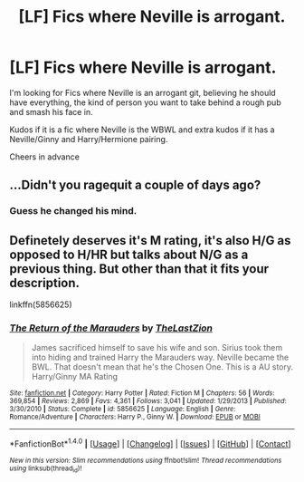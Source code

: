 #+TITLE: [LF] Fics where Neville is arrogant.

* [LF] Fics where Neville is arrogant.
:PROPERTIES:
:Author: GryffindorTom
:Score: 0
:DateUnix: 1485727184.0
:DateShort: 2017-Jan-30
:FlairText: Request
:END:
I'm looking for Fics where Neville is an arrogant git, believing he should have everything, the kind of person you want to take behind a rough pub and smash his face in.

Kudos if it is a fic where Neville is the WBWL and extra kudos if it has a Neville/Ginny and Harry/Hermione pairing.

Cheers in advance


** ...Didn't you ragequit a couple of days ago?
:PROPERTIES:
:Author: Huntrrz
:Score: 16
:DateUnix: 1485730070.0
:DateShort: 2017-Jan-30
:END:

*** Guess he changed his mind.
:PROPERTIES:
:Author: yarglethatblargle
:Score: 6
:DateUnix: 1485748213.0
:DateShort: 2017-Jan-30
:END:


** Definetely deserves it's M rating, it's also H/G as opposed to H/HR but talks about N/G as a previous thing. But other than that it fits your description.

linkffn(5856625)
:PROPERTIES:
:Author: AndydaAlpaca
:Score: 1
:DateUnix: 1485728971.0
:DateShort: 2017-Jan-30
:END:

*** [[http://www.fanfiction.net/s/5856625/1/][*/The Return of the Marauders/*]] by [[https://www.fanfiction.net/u/1840011/TheLastZion][/TheLastZion/]]

#+begin_quote
  James sacrificed himself to save his wife and son. Sirius took them into hiding and trained Harry the Marauders way. Neville became the BWL. That doesn't mean that he's the Chosen One. This is a AU story. Harry/Ginny MA Rating
#+end_quote

^{/Site/: [[http://www.fanfiction.net/][fanfiction.net]] *|* /Category/: Harry Potter *|* /Rated/: Fiction M *|* /Chapters/: 56 *|* /Words/: 369,854 *|* /Reviews/: 2,869 *|* /Favs/: 4,361 *|* /Follows/: 3,041 *|* /Updated/: 1/29/2013 *|* /Published/: 3/30/2010 *|* /Status/: Complete *|* /id/: 5856625 *|* /Language/: English *|* /Genre/: Romance/Adventure *|* /Characters/: Harry P., Ginny W. *|* /Download/: [[http://www.ff2ebook.com/old/ffn-bot/index.php?id=5856625&source=ff&filetype=epub][EPUB]] or [[http://www.ff2ebook.com/old/ffn-bot/index.php?id=5856625&source=ff&filetype=mobi][MOBI]]}

--------------

*FanfictionBot*^{1.4.0} *|* [[[https://github.com/tusing/reddit-ffn-bot/wiki/Usage][Usage]]] | [[[https://github.com/tusing/reddit-ffn-bot/wiki/Changelog][Changelog]]] | [[[https://github.com/tusing/reddit-ffn-bot/issues/][Issues]]] | [[[https://github.com/tusing/reddit-ffn-bot/][GitHub]]] | [[[https://www.reddit.com/message/compose?to=tusing][Contact]]]

^{/New in this version: Slim recommendations using/ ffnbot!slim! /Thread recommendations using/ linksub(thread_id)!}
:PROPERTIES:
:Author: FanfictionBot
:Score: 2
:DateUnix: 1485728981.0
:DateShort: 2017-Jan-30
:END:
